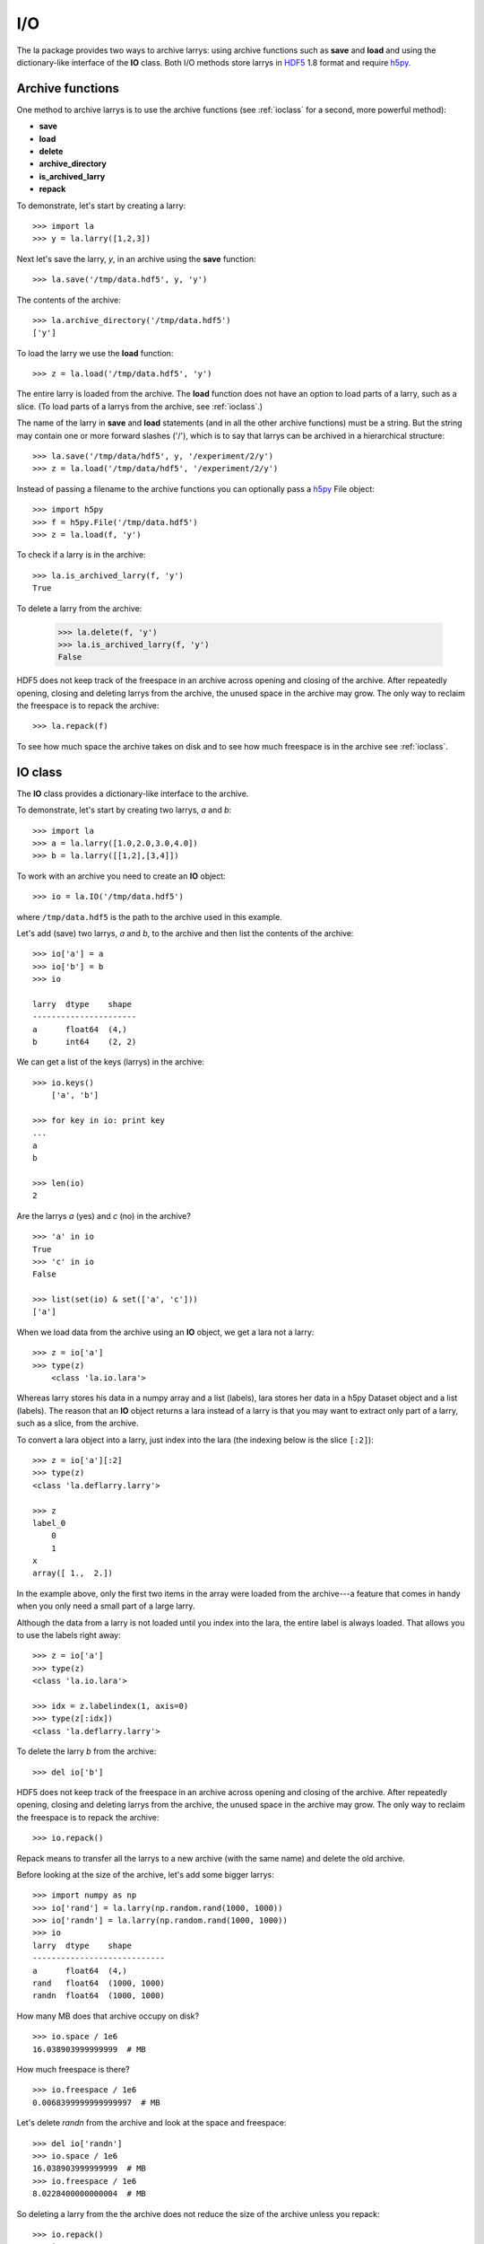 
.. _archive:

===
I/O
===

The la package provides two ways to archive larrys: using archive functions
such as **save** and **load** and using the dictionary-like interface of the
**IO** class. Both I/O methods store larrys in
`HDF5 <http://www.hdfgroup.org/>`_ 1.8 format and require
`h5py <http://h5py.alfven.org>`_.


.. _iofunction:

Archive functions
=================

One method to archive larrys is to use the archive functions (see
:ref:`ioclass` for a second, more powerful method):

* **save**
* **load**
* **delete**
* **archive_directory**
* **is_archived_larry**
* **repack**

To demonstrate, let's start by creating a larry:
::
    >>> import la
    >>> y = la.larry([1,2,3])

Next let's save the larry, *y*, in an archive using the **save** function:
::
    >>> la.save('/tmp/data.hdf5', y, 'y')
    
The contents of the archive:
::
    >>> la.archive_directory('/tmp/data.hdf5')
    ['y']      
    
To load the larry we use the **load** function:
::
    >>> z = la.load('/tmp/data.hdf5', 'y')
    
The entire larry is loaded from the archive. The **load** function does not
have an option to load parts of a larry, such as a slice. (To load parts of
a larrys from the archive, see :ref:`ioclass`.)    

The name of the larry in **save** and **load** statements (and in all the
other archive functions) must be a string. But the string may contain one or
more forward slashes ('/'), which is to say that larrys can be archived in a
hierarchical structure:
::
    >>> la.save('/tmp/data/hdf5', y, '/experiment/2/y')
    >>> z = la.load('/tmp/data/hdf5', '/experiment/2/y')
    
Instead of passing a filename to the archive functions you can optionally
pass a `h5py <http://h5py.alfven.org/>`_ File object:
::
    >>> import h5py
    >>> f = h5py.File('/tmp/data.hdf5')
    >>> z = la.load(f, 'y') 

To check if a larry is in the archive:
::
    >>> la.is_archived_larry(f, 'y')    
    True
    
To delete a larry from the archive:

    >>> la.delete(f, 'y')
    >>> la.is_archived_larry(f, 'y')    
    False

HDF5 does not keep track of the freespace in an archive across opening and
closing of the archive. After repeatedly opening, closing and deleting larrys
from the archive, the unused space in the archive may grow. The only way to
reclaim the freespace is to repack the archive:
::
    >>> la.repack(f)
    
To see how much space the archive takes on disk and to see how much freespace
is in the archive see :ref:`ioclass`.  
     
.. _ioclass:
    
IO class
========

The **IO** class provides a dictionary-like interface to the archive.

To demonstrate, let's start by creating two larrys, *a* and *b*:
::
    >>> import la
    >>> a = la.larry([1.0,2.0,3.0,4.0])
    >>> b = la.larry([[1,2],[3,4]])

To work with an archive you need to create an **IO** object:
::
    >>> io = la.IO('/tmp/data.hdf5')
    
where ``/tmp/data.hdf5`` is the path to the archive used in this example.   
    
Let's add (save) two larrys, *a* and *b*, to the archive and then list the
contents of the archive:
::
    >>> io['a'] = a
    >>> io['b'] = b
    >>> io
   
    larry  dtype    shape 
    ----------------------
    a      float64  (4,)  
    b      int64    (2, 2)  

We can get a list of the keys (larrys) in the archive:
::
    >>> io.keys()
        ['a', 'b']
        
    >>> for key in io: print key
    ... 
    a
    b 
    
    >>> len(io)
    2  
    
Are the larrys *a* (yes) and *c* (no) in the archive?
::
    >>> 'a' in io
    True 
    >>> 'c' in io
    False 
        
    >>> list(set(io) & set(['a', 'c']))
    ['a']                   
        
When we load data from the archive using an **IO** object, we get a lara not
a larry:
::
    >>> z = io['a']        
    >>> type(z)
        <class 'la.io.lara'>
        
Whereas larry stores his data in a numpy array and a list (labels), lara
stores her data in a h5py Dataset object and a list (labels). The reason that
an **IO** object returns a lara instead of a larry is that you may want to
extract only part of a larry, such as a slice, from the archive.

To convert a lara object into a larry, just index into the lara (the indexing
below is the slice ``[:2]``):
::
    >>> z = io['a'][:2]
    >>> type(z)
    <class 'la.deflarry.larry'>

    >>> z
    label_0
        0
        1
    x
    array([ 1.,  2.])

In the example above, only the first two items in the array were loaded from
the archive---a feature that comes in handy when you only need a small part
of a large larry.

Although the data from a larry is not loaded until you index into the lara,
the entire label is always loaded. That allows you to use the labels right
away:
::
    >>> z = io['a']
    >>> type(z)
    <class 'la.io.lara'>

    >>> idx = z.labelindex(1, axis=0)
    >>> type(z[:idx])
    <class 'la.deflarry.larry'>
    
To delete the larry *b* from the archive:
::
    >>> del io['b']   

HDF5 does not keep track of the freespace in an archive across opening and
closing of the archive. After repeatedly opening, closing and deleting larrys
from the archive, the unused space in the archive may grow. The only way to
reclaim the freespace is to repack the archive:
::
    >>> io.repack()
    
Repack means to transfer all the larrys to a new archive (with the same name)
and delete the old archive.
    
Before looking at the size of the archive, let's add some bigger larrys:
::
    >>> import numpy as np
    >>> io['rand'] = la.larry(np.random.rand(1000, 1000))
    >>> io['randn'] = la.larry(np.random.rand(1000, 1000))
    >>> io    
    larry  dtype    shape       
    ----------------------------
    a      float64  (4,)     
    rand   float64  (1000, 1000)
    randn  float64  (1000, 1000)
    
How many MB does that archive occupy on disk?
::
    >>> io.space / 1e6    
    16.038903999999999  # MB
    
How much freespace is there?
::
    >>> io.freespace / 1e6 
    0.0068399999999999997  # MB

Let's delete *randn* from the archive and look at the space and freespace:
::
    >>> del io['randn']
    >>> io.space / 1e6
    16.038903999999999  # MB
    >>> io.freespace / 1e6
    8.0228400000000004  # MB
    
So deleting a larry from the the archive does not reduce the size of the
archive unless you repack:
::
    >>> io.repack()
    >>> io.space / 1e6
    8.02224  # MB
    >>> io.freespace / 1e6
    0.0061760000000000001  # MB
    
(Sometimes freespace will get reused when saving new larrys to the archive.
If any HDF5 users are reading this, could you tell me when freespace is
reused and when it is not?)

The *IO* class takes an optional argument that can be used to automatically
repack the archive when the freespace after deleting a larry exceeds a
specified amount. The following **IO** object will repack the archive
everytime a delete causes the freespace in the archive to exceed 100 MB:
::
    >>> io = la.IO('/tmp/data.hdf5', max_freespace=100e6)  
    
You can iterate through the keys or the values or the (key, value) pairs of
an **IO** object:
::
    >>> for key, value in io.iteritems():
    ...     print key, value.shape
    ... 
    a (4,)
    rand (1000, 1000)
    
The keys (larrys) in an **IO** object (archive) must be strings. But the
string may contain one or more forward slashes ('/'), which is to say that
larrys can be archived in a hierarchical structure:
::
    >>> io['/experiment/2/y'] = la.larry([1,2,3])
    >>> z = io['/experiment/2/y']
          
What filename is associated with the archive?
::
    >>> io.filename
    '/tmp/data.hdf5'               


Limitations
===========

There are several limitations of the archiving method used by the la package.
In this section we will discuss two limitations:

* The freespace in the archive is not by default automatically reclaimed after
  deleting larrys.
* In order to archive a larry, its data and labels must be of a type supported
  by HDF5.   

**Freespace**

HDF5 does not keep track of the freespace in an archive across opening and
closing of the archive. Therefore, after opening, closing and deleting larrys
from the archive, the unused space in the archive may grow. The only way to
reclaim the freespace is to repack the archive.

You can use the utility provided by HDF5 to repack the archive or you can use
the repack method (see :ref:`ioclass`) or function (see :ref:`iofunction`) in
the la package.
    
**Data types**  

A larry can have labels of mixed type, for example strings and numbers.
However, when archiving larrys in HDF5 format the labels are
converted to Numpy arrays and the elements of a Numpy array must be of the
same type. Therefore, to archive a larry the labels along any one dimension
must be of the same type and that type must be one that is recognized by
h5py and HDF5: strings and scalars. So, for example, if your labels are
datetime.date objects, then you must convert them before archiving. To
demonstrate, let's create a larry with dates (datetime.date objects) as
labels:
::
    >>> import datetime
    >>> d = datetime.date
    >>> y = la.larry([1, 2], [[d(2010,1,22), d(2010,1,23)]])
    >>> y
    label_0
        2010-01-22
        2010-01-23
    x
    array([1, 2])    

To archive a larry with dates as labels you could convert the dates to
integers:
::
    >>> y.maplabel(datetime.date.toordinal, axis=0)
    label_0
        733794
        733795
    x
    array([1, 2])
    
or you could convert the dates to strings:
::
    >>> y.maplabel(str, axis=0)
    label_0
        2010-01-22
        2010-01-23
    x
    array([1, 2])


Archive format
==============

An archive is contructed from two types of HDF5 objects: Groups and Datasets.
Groups can contain Datasets and more Groups. Datasets can contain arrays.

larrys are stored in a HDF5 Group. The name of the group, often referred to
in this manual as the key, is the name of the larry. The group is given an
attribute called 'larry' and assigned the value True. Inside the group are
several HDF5 Datasets. For a 2d larry, for example, there are three datasets:
one to hold the data (named 'x') and two to hold the labels (named '0' and
'1'). In general, for a nd larry there are n+1 datasets.

